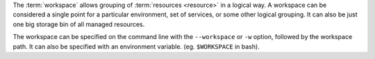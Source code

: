The :term:`workspace` allows grouping of :term:`resources <resource>` in a logical way. A workspace can be considered a single point for a particular environment, set of services, or some other logical grouping. It can also be just one big storage bin of all managed resources.

The workspace can be specified on the command line with the ``--workspace`` or ``-w`` option, followed by the workspace path. It can also be specified with an environment variable. (eg. ``$WORKSPACE`` in bash).
